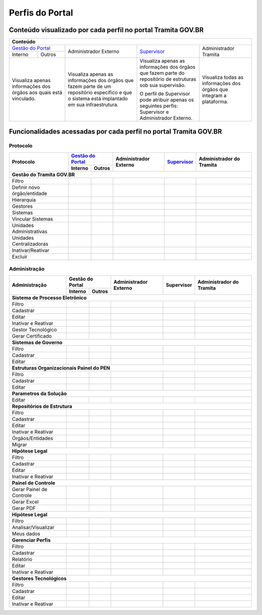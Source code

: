 Perfis do Portal
================

Conteúdo visualizado por cada perfil no portal Tramita GOV.BR
--------------------------------------------------------------

+----------------------------------------------------------------------------------------------------------------------------------------------------------------------------------------------------------------------------------------------------------------------------------------------------------------------------------------------------------------------------------------------------------------------------------------------------------------------------------------------------+
| Conteúdo                                                                                                                                                                                                                                                                                                                                                                                                                                                                                           |
+========================================================================================================================================+================================================================================================================================================+===================================================================================================================================+======================================================================+
|`Gestão do Portal <https://manuais.processoeletronico.gov.br/pt-br/latest/TRAMITA.GOV.BR/MANUAIS_PERFIS/Gestao_do_portal/index.html>`_  | Administrador Externo                                                                                                                          | `Supervisor <https://manuais.processoeletronico.gov.br/pt-br/latest/TRAMITA.GOV.BR/MANUAIS_PERFIS/Manual_supervisor/index.html>`_ | Administrador Tramita                                                |
+--------------+-------------------------------------------------------------------------------------------------------------------------+                                                                                                                                                +                                                                                                                                   +                                                                      +
| Interno      | Outros                                                                                                                  |                                                                                                                                                |                                                                                                                                   |                                                                      |
+--------------+-------------------------------------------------------------------------------------------------------------------------+------------------------------------------------------------------------------------------------------------------------------------------------+-----------------------------------------------------------------------------------------------------------------------------------+----------------------------------------------------------------------+
|Visualiza apenas informações dos órgãos aos quais está vinculado.                                                                       |Visualiza apenas as informações dos órgãos que fazem parte de um repositório específico e que o sistema está implantado em sua infraestrutura.  |Visualiza apenas as informações dos órgãos que fazem parte do repositório de estruturas sob sua supervisão.                        | Visualiza todas as informações dos órgãos que integram a plataforma. |
+                                                                                                                                        +                                                                                                                                                +                                                                                                                                   +                                                                      +
|                                                                                                                                        |                                                                                                                                                |O perfil de Supervisor pode atribuir apenas os seguintes perfis: Supervisor e Administrador Externo.                               |                                                                      |
+----------------------------------------------------------------------------------------------------------------------------------------+------------------------------------------------------------------------------------------------------------------------------------------------+-----------------------------------------------------------------------------------------------------------------------------------+----------------------------------------------------------------------+

Funcionalidades acessadas por cada perfil no portal Tramita GOV.BR
-------------------------------------------------------------------

Protocolo
+++++++++


+------------------------------+---------+------------------------------------------------------------------------------------------------------------------------------+-----------------------+-----------------------------------------------------------------------------------------------------------------------------------+--------------------------+
| Protocolo                    | `Gestão do Portal <https://manuais.processoeletronico.gov.br/pt-br/latest/TRAMITA.GOV.BR/MANUAIS_PERFIS/Gestao_do_portal/index.html>`_ | Administrador Externo | `Supervisor <https://manuais.processoeletronico.gov.br/pt-br/latest/TRAMITA.GOV.BR/MANUAIS_PERFIS/Manual_supervisor/index.html>`_ | Administrador do Tramita |
+                              +---------+------------------------------------------------------------------------------------------------------------------------------+                       +                                                                                                                                   +                          +
|                              | Interno | Outros                                                                                                                       |                       |                                                                                                                                   |                          |
+==============================+=========+==============================================================================================================================+=======================+===================================================================================================================================+==========================+
|**Gestão do Tramita GOV.BR**                                                                                                                                                                                                                                                                                                                                  |
+------------------------------+---------+------------------------------------------------------------------------------------------------------------------------------+-----------------------+-----------------------------------------------------------------------------------------------------------------------------------+--------------------------+
| Filtro                       |  |ok|   | |ok|                                                                                                                         | |ok|                  | |ok|                                                                                                                              | |ok|                     |
+------------------------------+---------+------------------------------------------------------------------------------------------------------------------------------+-----------------------+-----------------------------------------------------------------------------------------------------------------------------------+--------------------------+
| Definir novo órgão/entidade  |         |                                                                                                                              |                       | |ok|                                                                                                                              | |ok|                     |
+------------------------------+---------+------------------------------------------------------------------------------------------------------------------------------+-----------------------+-----------------------------------------------------------------------------------------------------------------------------------+--------------------------+
| Hierarquia                   |  |ok|   | |ok|                                                                                                                         | |ok|                  | |ok|                                                                                                                              | |ok|                     |
+------------------------------+---------+------------------------------------------------------------------------------------------------------------------------------+-----------------------+-----------------------------------------------------------------------------------------------------------------------------------+--------------------------+
| Gestores                     |  |ok|   | |ok|                                                                                                                         | |ok|                  | |ok|                                                                                                                              | |ok|                     |
+------------------------------+---------+------------------------------------------------------------------------------------------------------------------------------+-----------------------+-----------------------------------------------------------------------------------------------------------------------------------+--------------------------+
| Sistemas                     |  |ok|   | |ok|                                                                                                                         | |ok|                  | |ok|                                                                                                                              | |ok|                     |
+------------------------------+---------+------------------------------------------------------------------------------------------------------------------------------+-----------------------+-----------------------------------------------------------------------------------------------------------------------------------+--------------------------+
| Vincular Sistemas            |         |                                                                                                                              |                       | |ok|                                                                                                                              | |ok|                     |
+------------------------------+---------+------------------------------------------------------------------------------------------------------------------------------+-----------------------+-----------------------------------------------------------------------------------------------------------------------------------+--------------------------+
| Unidades Administrativas     |  |ok|   | |ok|                                                                                                                         | |ok|                  | |ok|                                                                                                                              | |ok|                     |
+------------------------------+---------+------------------------------------------------------------------------------------------------------------------------------+-----------------------+-----------------------------------------------------------------------------------------------------------------------------------+--------------------------+
| Unidades Centralizadoras     |  |ok|   | |ok|                                                                                                                         | |ok|                  | |ok|                                                                                                                              | |ok|                     |
+------------------------------+---------+------------------------------------------------------------------------------------------------------------------------------+-----------------------+-----------------------------------------------------------------------------------------------------------------------------------+--------------------------+
| Inativar/Reativar            |         |                                                                                                                              |                       |                                                                                                                                   | |ok|                     |
+------------------------------+---------+------------------------------------------------------------------------------------------------------------------------------+-----------------------+-----------------------------------------------------------------------------------------------------------------------------------+--------------------------+
| Excluir                      |         |                                                                                                                              |                       |                                                                                                                                   | |ok|                     |
+------------------------------+---------+------------------------------------------------------------------------------------------------------------------------------+-----------------------+-----------------------------------------------------------------------------------------------------------------------------------+--------------------------+
 

Administração
+++++++++++++

+------------------------------+---------+--------+-----------------------+------------+--------------------------+
| Administração                | Gestão do Portal | Administrador Externo | Supervisor | Administrador do Tramita |
+                              +---------+--------+                       +            +                          +
|                              | Interno | Outros |                       |            |                          |
+==============================+=========+========+=======================+============+==========================+
|**Sistema de Processo Eletrônico**                                                                               |
+------------------------------+---------+--------+-----------------------+------------+--------------------------+
| Filtro                       |  |ok|   |        | |ok|                  | |ok|       | |ok|                     |
+------------------------------+---------+--------+-----------------------+------------+--------------------------+
| Cadastrar                    |         |        |                       | |ok|       | |ok|                     |
+------------------------------+---------+--------+-----------------------+------------+--------------------------+
| Editar                       |         |        |                       | |ok|       | |ok|                     |
+------------------------------+---------+--------+-----------------------+------------+--------------------------+
| Inativar e Reativar          |         |        |                       | |ok|       | |ok|                     |
+------------------------------+---------+--------+-----------------------+------------+--------------------------+
| Gestor Tecnológico           |         |        |                       |            | |ok|                     |
+------------------------------+---------+--------+-----------------------+------------+--------------------------+
| Gerar Certificado            |  |ok|   |        | |ok|                  | |ok|       | |ok|                     |
+------------------------------+---------+--------+-----------------------+------------+--------------------------+
|**Sistemas de Governo**                                                                                          |
+------------------------------+---------+--------+-----------------------+------------+--------------------------+
| Filtro                       |         |        |                       |            | |ok|                     |
+------------------------------+---------+--------+-----------------------+------------+--------------------------+
| Cadastrar                    |         |        |                       |            | |ok|                     |
+------------------------------+---------+--------+-----------------------+------------+--------------------------+
| Editar                       |         |        |                       |            | |ok|                     |
+------------------------------+---------+--------+-----------------------+------------+--------------------------+
|**Estruturas Organizacionais Painel do PEN**                                                                     |
+------------------------------+---------+--------+-----------------------+------------+--------------------------+
| Filtro                       |         |        |                       | |ok|       | |ok|                     |
+------------------------------+---------+--------+-----------------------+------------+--------------------------+
| Cadastrar                    |         |        |                       |            | |ok|                     |
+------------------------------+---------+--------+-----------------------+------------+--------------------------+
| Editar                       |         |        |                       |            | |ok|                     |
+------------------------------+---------+--------+-----------------------+------------+--------------------------+
|**Parametros da Solução**                                                                                        |
+------------------------------+---------+--------+-----------------------+------------+--------------------------+
| Editar                       |         |        |                       |            | |ok|                     |
+------------------------------+---------+--------+-----------------------+------------+--------------------------+
|**Repositórios de Estrutura**                                                                                    |
+------------------------------+---------+--------+-----------------------+------------+--------------------------+
| Filtro                       |         |        |                       |            | |ok|                     |
+------------------------------+---------+--------+-----------------------+------------+--------------------------+
| Cadastrar                    |         |        |                       |            | |ok|                     |
+------------------------------+---------+--------+-----------------------+------------+--------------------------+
| Editar                       |         |        |                       |            | |ok|                     |
+------------------------------+---------+--------+-----------------------+------------+--------------------------+
| Inativar e Reativar          |         |        |                       |            | |ok|                     |
+------------------------------+---------+--------+-----------------------+------------+--------------------------+
| Órgãos/Entidades             |         |        |                       |            | |ok|                     |
+------------------------------+---------+--------+-----------------------+------------+--------------------------+
| Migrar                       |         |        |                       |            | |ok|                     |
+------------------------------+---------+--------+-----------------------+------------+--------------------------+
|**Hipótese Legal**                                                                                               |
+------------------------------+---------+--------+-----------------------+------------+--------------------------+
| Filtro                       |         |        |                       |            | |ok|                     |
+------------------------------+---------+--------+-----------------------+------------+--------------------------+
| Cadastrar                    |         |        |                       |            | |ok|                     |
+------------------------------+---------+--------+-----------------------+------------+--------------------------+
| Editar                       |         |        |                       |            | |ok|                     |
+------------------------------+---------+--------+-----------------------+------------+--------------------------+
| Inativar e Reativar          |         |        |                       |            | |ok|                     |
+------------------------------+---------+--------+-----------------------+------------+--------------------------+
|**Painel de Controle**                                                                                           |
+------------------------------+---------+--------+-----------------------+------------+--------------------------+
| Gerar Painel de Controle     |  |ok|   |  |ok|  | |ok|                  | |ok|       | |ok|                     |
+------------------------------+---------+--------+-----------------------+------------+--------------------------+
| Gerar Excel                  |  |ok|   |  |ok|  | |ok|                  | |ok|       | |ok|                     |
+------------------------------+---------+--------+-----------------------+------------+--------------------------+
| Gerar PDF                    |  |ok|   |  |ok|  | |ok|                  | |ok|       | |ok|                     |
+------------------------------+---------+--------+-----------------------+------------+--------------------------+
|**Hipótese Legal**                                                                                               |
+------------------------------+---------+--------+-----------------------+------------+--------------------------+
| Filtro                       |         |        |                       | |ok|       | |ok|                     |
+------------------------------+---------+--------+-----------------------+------------+--------------------------+
| Analisar/Visualizar          |         |        |                       | |ok|       | |ok|                     |
+------------------------------+---------+--------+-----------------------+------------+--------------------------+
| Meus dados                   |  |ok|   |  |ok|  |                       |            |                          |
+------------------------------+---------+--------+-----------------------+------------+--------------------------+
|**Gerenciar Perfis**                                                                                             |
+------------------------------+---------+--------+-----------------------+------------+--------------------------+
| Filtro                       |         |        |                       | |ok|       | |ok|                     |
+------------------------------+---------+--------+-----------------------+------------+--------------------------+
| Cadastrar                    |         |        |                       |            | |ok|                     |
+------------------------------+---------+--------+-----------------------+------------+--------------------------+
| Relatório                    |         |        |                       | |ok|       | |ok|                     |
+------------------------------+---------+--------+-----------------------+------------+--------------------------+
| Editar                       |         |        |                       |            | |ok|                     |
+------------------------------+---------+--------+-----------------------+------------+--------------------------+
| Inativar e Reativar          |         |        |                       |            | |ok|                     |
+------------------------------+---------+--------+-----------------------+------------+--------------------------+
|**Gestores Tecnológicos**                                                                                        |
+------------------------------+---------+--------+-----------------------+------------+--------------------------+
| Filtro                       |         |        |                       |            | |ok|                     |
+------------------------------+---------+--------+-----------------------+------------+--------------------------+
| Cadastrar                    |         |        |                       |            | |ok|                     |
+------------------------------+---------+--------+-----------------------+------------+--------------------------+
| Editar                       |         |        |                       |            | |ok|                     |
+------------------------------+---------+--------+-----------------------+------------+--------------------------+
| Inativar e Reativar          |         |        |                       |            | |ok|                     |
+------------------------------+---------+--------+-----------------------+------------+--------------------------+

.. |ok| image:: _static/images/Imagem_check.png
   :align: middle
   :width: 35
